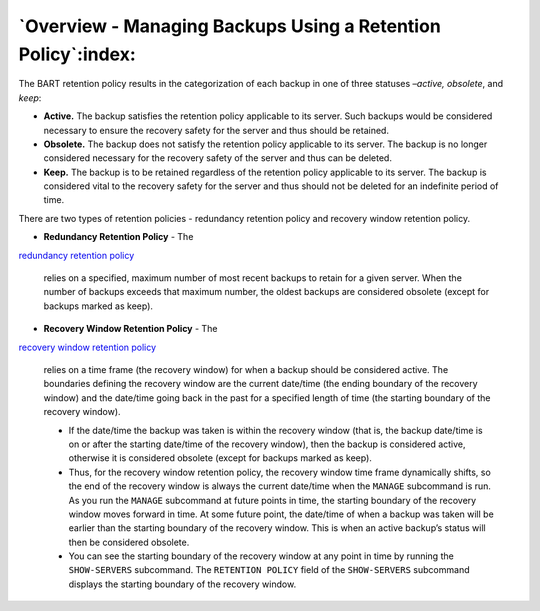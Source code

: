 .. _overview_managing_backups_using_a_retention_policy:

*************************************************************
`Overview - Managing Backups Using a Retention Policy`:index:
*************************************************************

The BART retention policy results in the categorization of each backup
in one of three statuses –*active, obsolete*, and *keep*:

-  **Active.** The backup satisfies the retention policy applicable to
   its server. Such backups would be considered necessary to ensure the
   recovery safety for the server and thus should be retained.

-  **Obsolete.** The backup does not satisfy the retention policy
   applicable to its server. The backup is no longer considered
   necessary for the recovery safety of the server and thus can be
   deleted.

-  **Keep.** The backup is to be retained regardless of the retention
   policy applicable to its server. The backup is considered vital to
   the recovery safety for the server and thus should not be deleted for
   an indefinite period of time.

There are two types of retention policies - redundancy retention policy
and recovery window retention policy.

-  **Redundancy Retention Policy** - The 
`redundancy retention policy <redundancy_retention_policy>`_

   relies on a specified, maximum number of most recent backups to
   retain for a given server. When the number of backups exceeds that
   maximum number, the oldest backups are considered obsolete (except
   for backups marked as keep).

-  **Recovery Window Retention Policy** - The 
`recovery window retention policy <recovery_window_retention_policy>`_

   relies on a time frame (the recovery window) for when a
   backup should be considered active. The boundaries defining the
   recovery window are the current date/time (the ending boundary of the
   recovery window) and the date/time going back in the past for a
   specified length of time (the starting boundary of the recovery
   window).

   -  If the date/time the backup was taken is within the recovery
      window (that is, the backup date/time is on or after the starting
      date/time of the recovery window), then the backup is considered
      active, otherwise it is considered obsolete (except for backups
      marked as keep).

   -  Thus, for the recovery window retention policy, the recovery
      window time frame dynamically shifts, so the end of the recovery
      window is always the current date/time when the ``MANAGE`` subcommand
      is run. As you run the ``MANAGE`` subcommand at future points in time,
      the starting boundary of the recovery window moves forward in
      time. At some future point, the date/time of when a backup was
      taken will be earlier than the starting boundary of the recovery
      window. This is when an active backup’s status will then be
      considered obsolete.

   -  You can see the starting boundary of the recovery window at any
      point in time by running the ``SHOW-SERVERS`` subcommand. The
      ``RETENTION POLICY`` field of the ``SHOW-SERVERS`` subcommand displays the
      starting boundary of the recovery window.
